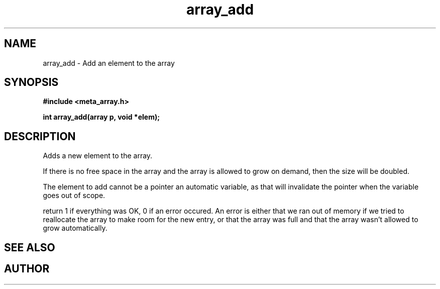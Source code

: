 .TH array_add 3 2016-01-30 "" "The Meta C Library"
.SH NAME
array_add \- Add an element to the array
.SH SYNOPSIS
.B #include <meta_array.h>
.sp
.BI "int array_add(array p, void *elem);

.SH DESCRIPTION
Adds a new element to the array.
.PP
If there is no free space in the array and the array 
is allowed to grow on demand, then the size will be
doubled. 
.PP
The element to add cannot be a pointer an automatic variable, 
as that will invalidate the pointer when the variable goes
out of scope.
.PP
return 1 if everything was OK, 0 if an error occured.
An error is either that we ran out of memory if we tried to reallocate
the array to make room for the new entry, or that the array was full
and that the array wasn't allowed to grow automatically.
.SH SEE ALSO
.Xr array_new 3
.Xr array_get 3
.SH AUTHOR
.An B. Augestad, bjorn.augestad@gmail.com
